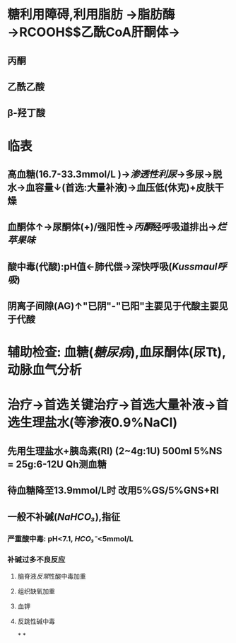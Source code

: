 #+ALIAS: 糖尿病酮症酸中毒

* 糖利用障碍,利用脂肪 →脂肪酶→RCOOH$\xrightarrow[]{β氧化}$乙酰CoA肝酮体→
** 丙酮
** 乙酰乙酸
** β-羟丁酸
* 临表
** 高血糖(16.7-33.3mmol/L )→[[渗透性利尿]]→多尿→脱水→血容量↓(首选:大量补液)→血压低(休克)+皮肤干燥
** 血酮体↑→尿酮体(+)/强阳性→[[丙酮]]经呼吸道排出→[[烂苹果味]]
** 酸中毒(代酸):pH值←肺代偿→深快呼吸([[Kussmaul呼吸]])
** 阴离子间隙(AG)↑"已阴"-"已阳"主要见于代酸主要见于代酸
* 辅助检查: 血糖([[糖尿病]]),血尿酮体(尿Tt),动脉血气分析
* 治疗→首选关键治疗→首选大量补液→首选生理盐水(等渗液0.9%NaCl)
** 先用生理盐水+胰岛素(RI) (2~4g:1U) 500ml 5%NS = 25g:6-12U Qh测血糖
** 待血糖降至13.9mmol/L时 改用5%GS/5%GNS+RI
** 一般不补碱([[NaHCO₃]]),指征
*** 严重酸中毒: pH<7.1, [[HCO₃⁻]]<5mmol/L
*** 补碱过多不良反应
**** 脑脊液[[反常]]性酸中毒加重
**** 组织缺氧加重
**** 血钾
**** 反跳性碱中毒
*
*